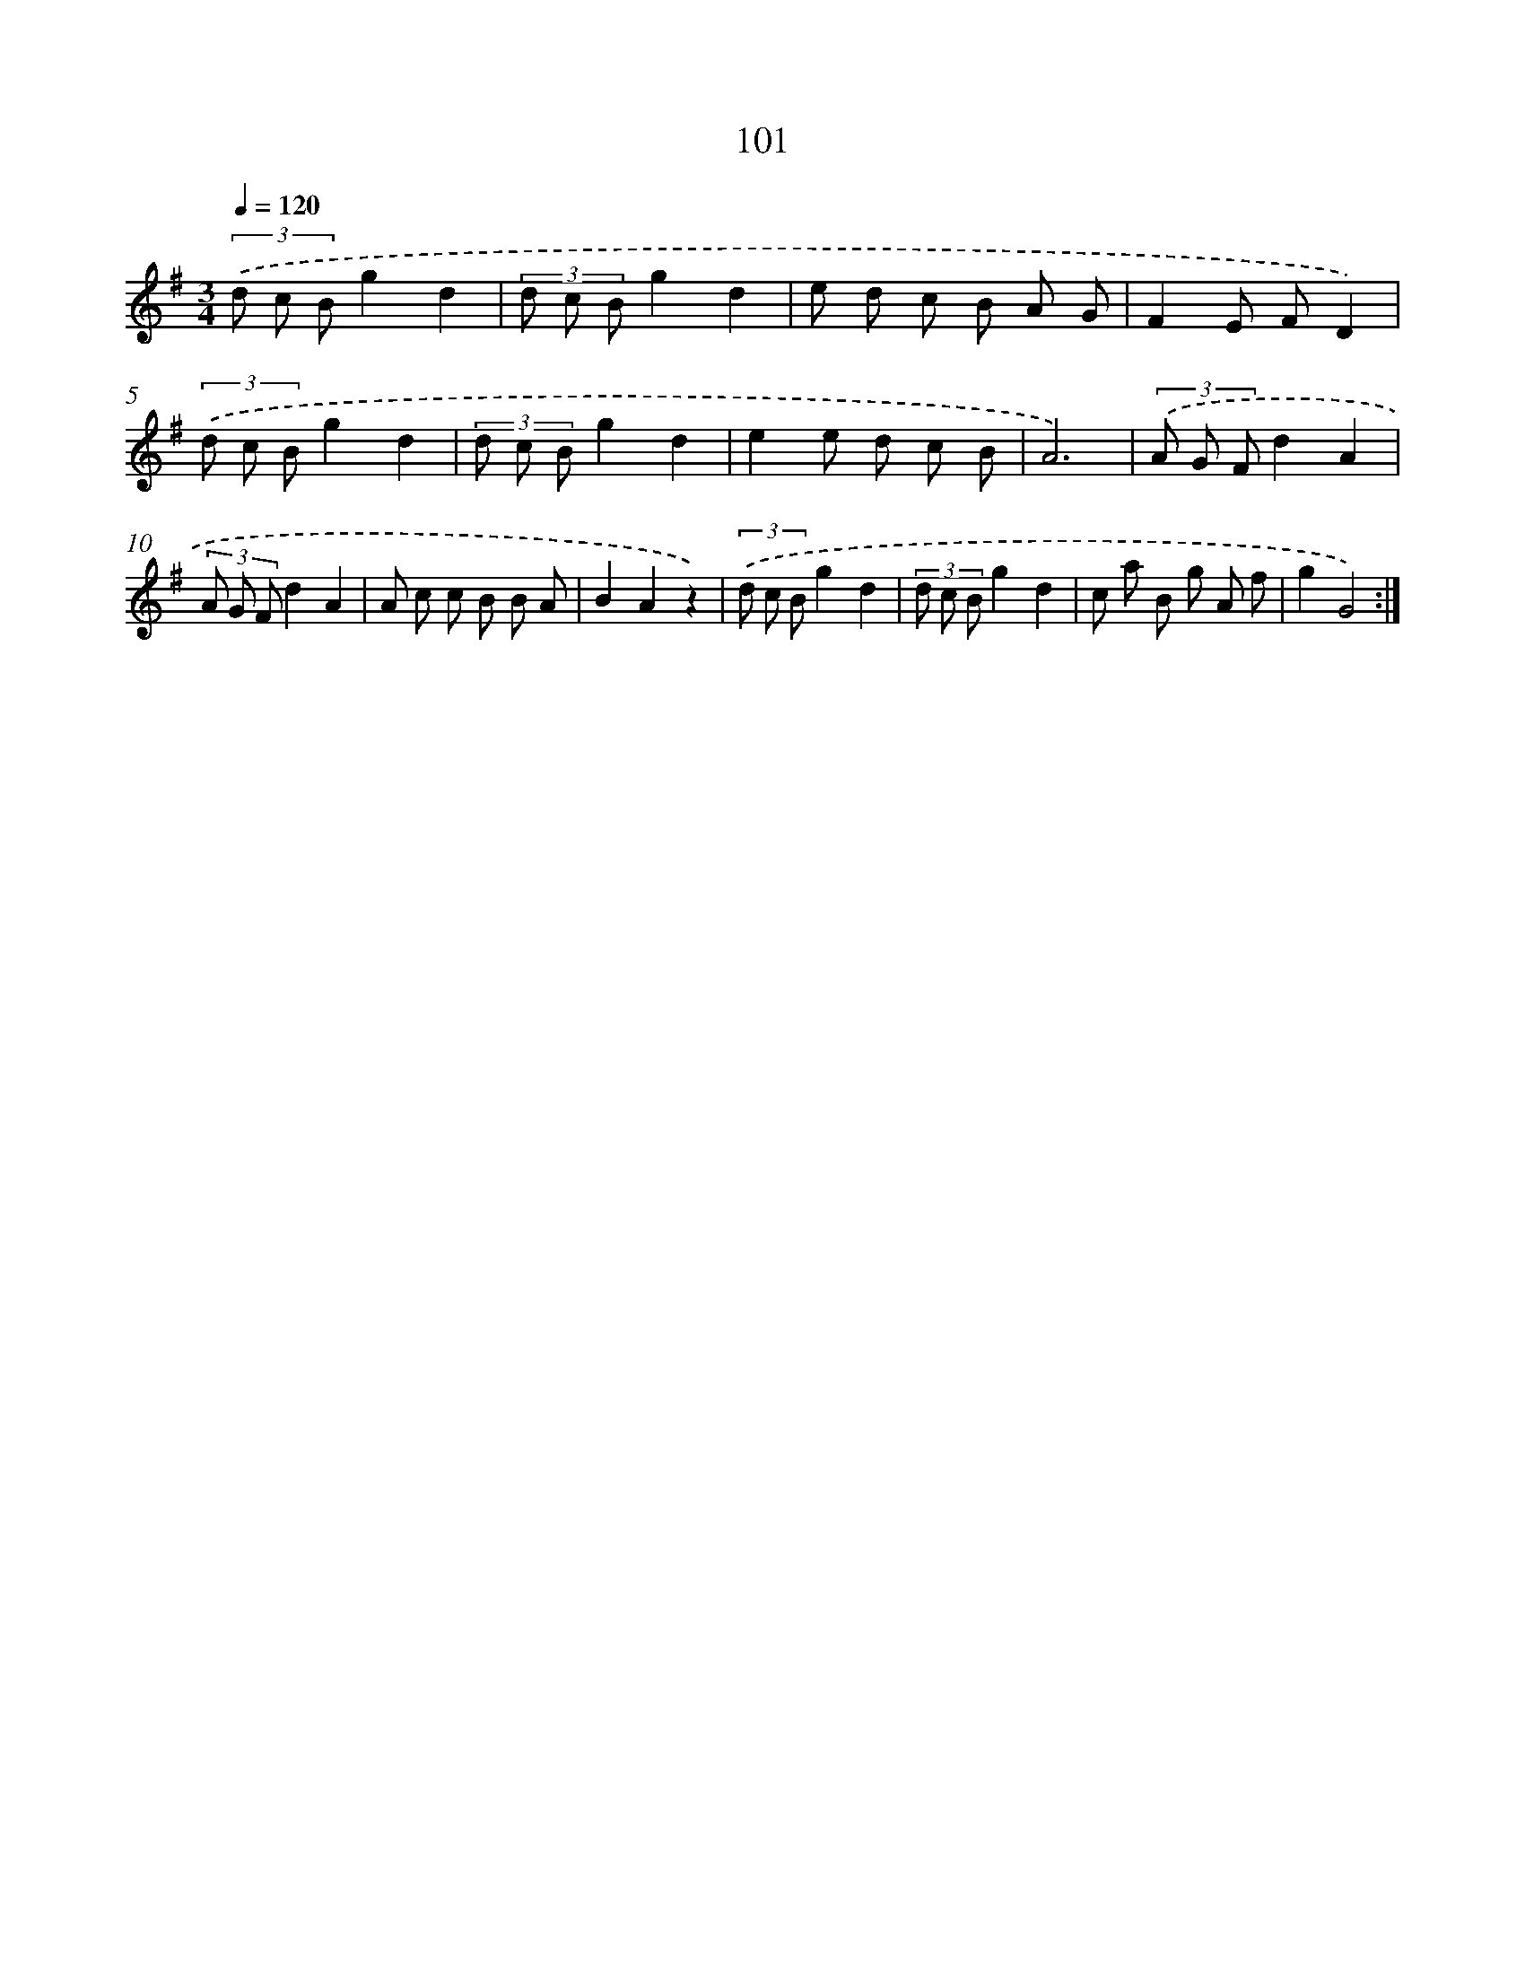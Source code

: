X: 17794
T: 101
%%abc-version 2.0
%%abcx-abcm2ps-target-version 5.9.1 (29 Sep 2008)
%%abc-creator hum2abc beta
%%abcx-conversion-date 2018/11/01 14:38:16
%%humdrum-veritas 765141616
%%humdrum-veritas-data 2095289459
%%continueall 1
%%barnumbers 0
L: 1/8
M: 3/4
Q: 1/4=120
K: G clef=treble
(3.('d c Bg2d2 |
(3d c Bg2d2 |
e d c B A G |
F2E FD2) |
(3.('d c Bg2d2 |
(3d c Bg2d2 |
e2e d c B |
A6) |
(3.('A G Fd2A2 |
(3A G Fd2A2 |
A c c B B A |
B2A2z2) |
(3.('d c Bg2d2 |
(3d c Bg2d2 |
c a B g A f |
g2G4) :|]
